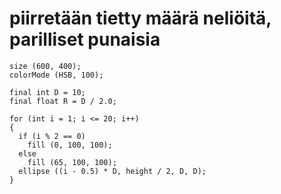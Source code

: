 * piirretään tietty määrä neliöitä, parilliset punaisia
  #+BEGIN_SRC processing :exports code
    size (600, 400);
    colorMode (HSB, 100);

    final int D = 10;
    final float R = D / 2.0;

    for (int i = 1; i <= 20; i++)
    {
      if (i % 2 == 0)
        fill (0, 100, 100);
      else
        fill (65, 100, 100);
      ellipse ((i - 0.5) * D, height / 2, D, D);
    }
  #+END_SRC
